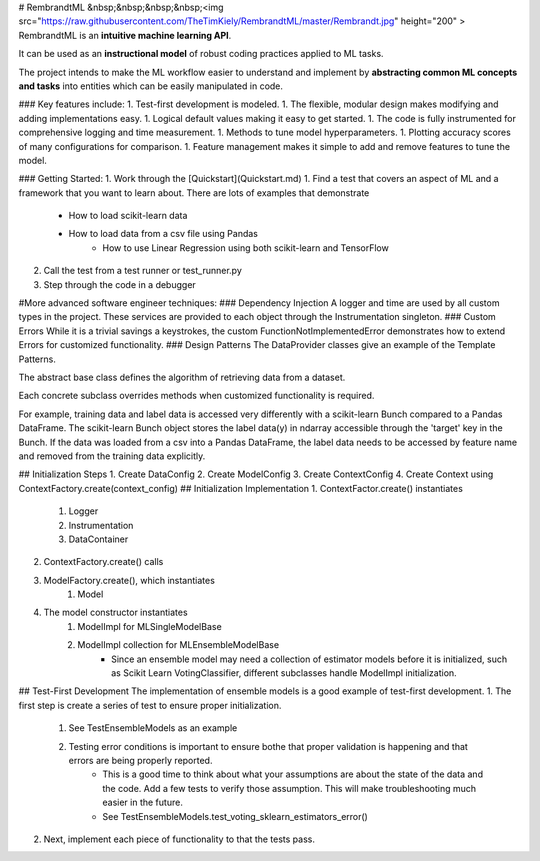 # RembrandtML   &nbsp;&nbsp;&nbsp;&nbsp;<img src="https://raw.githubusercontent.com/TheTimKiely/RembrandtML/master/Rembrandt.jpg" height="200" >
RembrandtML is an **intuitive machine learning API**.

It can be used as an **instructional model** of robust coding practices applied to ML tasks.

The project intends to make the ML workflow easier to understand and implement by **abstracting common ML concepts and tasks** into entities which can be easily manipulated in code.

### Key features include:
1. Test-first development is modeled.
1. The flexible, modular design makes modifying and adding implementations easy.
1. Logical default values making it easy to get started.
1. The code is fully instrumented for comprehensive logging and time measurement.
1. Methods to tune model hyperparameters.
1. Plotting accuracy scores of many configurations for comparison.
1. Feature management makes it simple to add and remove features to tune the model.

### Getting Started:
1. Work through the [Quickstart](Quickstart.md)
1. Find a test that covers an aspect of ML and a framework that you want to learn about.  There are lots of examples that demonstrate
    * How to load scikit-learn data
    * How to load data from a csv file using Pandas
	* How to use Linear Regression using both scikit-learn and TensorFlow
2. Call the test from a test runner or test_runner.py
3. Step through the code in a debugger

#More advanced software engineer techniques:
###    Dependency Injection
A logger and time are used by all custom types in the project.  These services are provided to each object through the Instrumentation singleton.
###    Custom Errors
While it is a trivial savings a keystrokes, the custom FunctionNotImplementedError demonstrates how to extend Errors for customized functionality.
###	Design Patterns
The DataProvider classes give an example of the Template Patterns.

The abstract base class defines the algorithm of retrieving data from a dataset.

Each concrete subclass overrides methods when customized functionality is required.

For example, training data and label data is accessed very differently with a scikit-learn Bunch compared to a Pandas DataFrame.  The scikit-learn Bunch object stores the label data(y) in ndarray accessible through the 'target' key in the Bunch.  If the data was loaded from a csv into a Pandas DataFrame, the label data needs to be accessed by feature name and removed from the training data explicitly.

## Initialization Steps
1. Create DataConfig
2. Create ModelConfig
3. Create ContextConfig
4. Create Context using ContextFactory.create(context_config)
## Initialization Implementation
1. ContextFactor.create() instantiates
    1. Logger
    2. Instrumentation
    3. DataContainer
2. ContextFactory.create() calls
3. ModelFactory.create(), which instantiates
    1. Model
4. The model constructor instantiates
    1. ModelImpl for MLSingleModelBase
    2. ModelImpl collection for MLEnsembleModelBase
        * Since an ensemble model may need a collection of estimator models before it is initialized, such as Scikit Learn VotingClassifier, different subclasses handle ModelImpl initialization.

## Test-First Development
The implementation of ensemble models is a good example of test-first development.
1. The first step is create a series of test to ensure proper initialization.
    1. See TestEnsembleModels as an example
    2. Testing error conditions is important to ensure bothe that proper validation is happening and that errors are being properly reported.
        * This is a good time to think about what your assumptions are about the state of the data and the code.  Add a few tests to verify those assumption.  This will make troubleshooting much easier in the future.
        * See TestEnsembleModels.test_voting_sklearn_estimators_error() 
2. Next, implement each piece of functionality to that the tests pass.


